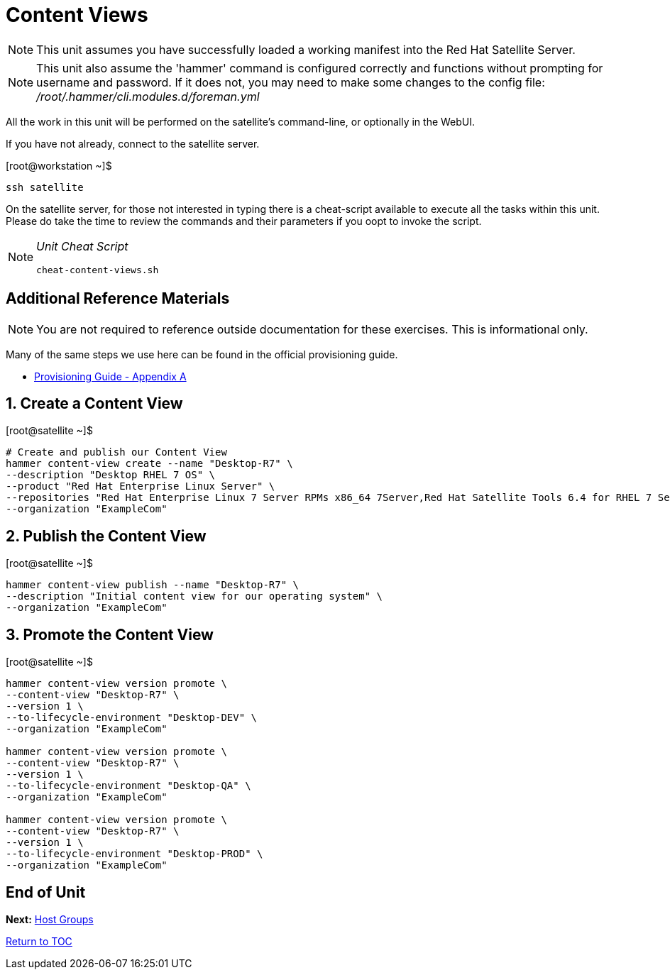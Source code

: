:sectnums:
:sectnumlevels: 3
ifdef::env-github[]
:tip-caption: :bulb:
:note-caption: :information_source:
:important-caption: :heavy_exclamation_mark:
:caution-caption: :fire:
:warning-caption: :warning:
endif::[]

= Content Views

NOTE: This unit assumes you have successfully loaded a working manifest into the Red Hat Satellite Server.

NOTE: This unit also assume the 'hammer' command is configured correctly and functions without prompting for username and password.  If it does not, you may need to make some changes to the config file: _/root/.hammer/cli.modules.d/foreman.yml_

All the work in this unit will be performed on the satellite's command-line, or optionally in the WebUI.

If you have not already, connect to the satellite server.

.[root@workstation ~]$ 
----
ssh satellite
----

On the satellite server, for those not interested in typing there is a cheat-script available to execute all the tasks within this unit.  Please do take the time to review the commands and their parameters if you oopt to invoke the script.

[NOTE]
====
_Unit Cheat Script_
----
cheat-content-views.sh
----
====


[discrete]
== Additional Reference Materials

NOTE: You are not required to reference outside documentation for these exercises.  This is informational only.

Many of the same steps we use here can be found in the official provisioning guide.

    * link:https://access.redhat.com/documentation/en-us/red_hat_satellite/6.4/html/provisioning_guide/initialization_script_for_provisioning_examples[Provisioning Guide - Appendix A]

== Create a Content View

.[root@satellite ~]$ 
----
# Create and publish our Content View
hammer content-view create --name "Desktop-R7" \
--description "Desktop RHEL 7 OS" \
--product "Red Hat Enterprise Linux Server" \
--repositories "Red Hat Enterprise Linux 7 Server RPMs x86_64 7Server,Red Hat Satellite Tools 6.4 for RHEL 7 Server RPMs x86_64" \
--organization "ExampleCom"
----

== Publish the Content View

.[root@satellite ~]$ 
----
hammer content-view publish --name "Desktop-R7" \
--description "Initial content view for our operating system" \
--organization "ExampleCom"
----

== Promote the Content View

.[root@satellite ~]$ 
----
hammer content-view version promote \
--content-view "Desktop-R7" \
--version 1 \
--to-lifecycle-environment "Desktop-DEV" \
--organization "ExampleCom"

hammer content-view version promote \
--content-view "Desktop-R7" \
--version 1 \
--to-lifecycle-environment "Desktop-QA" \
--organization "ExampleCom"

hammer content-view version promote \
--content-view "Desktop-R7" \
--version 1 \
--to-lifecycle-environment "Desktop-PROD" \
--organization "ExampleCom"

----


[discrete]
== End of Unit

*Next:* link:Host-Groups.adoc[Host Groups]

link:../SAT6-Workshop.adoc[Return to TOC]

////
Always end files with a blank line to avoid include problems.
////
